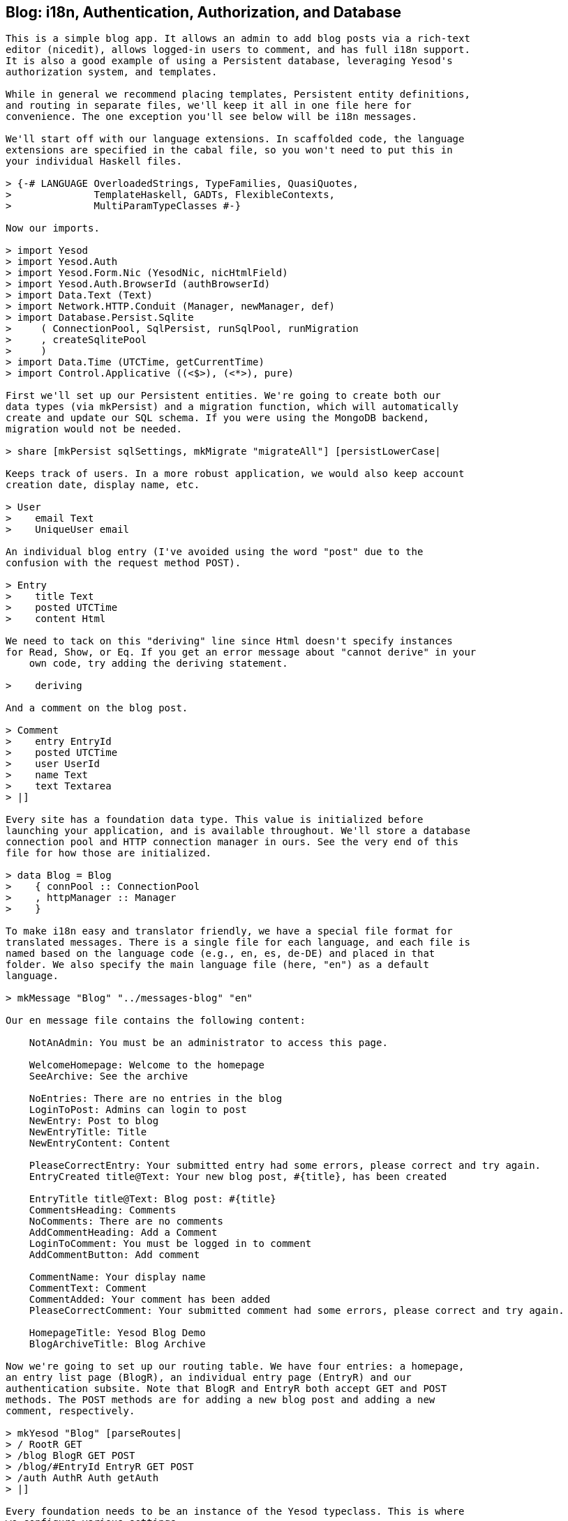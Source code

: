 [[I_chapter1_d1e8225]]

== Blog: i18n, Authentication, Authorization, and Database


----
This is a simple blog app. It allows an admin to add blog posts via a rich-text
editor (nicedit), allows logged-in users to comment, and has full i18n support.
It is also a good example of using a Persistent database, leveraging Yesod's
authorization system, and templates.

While in general we recommend placing templates, Persistent entity definitions,
and routing in separate files, we'll keep it all in one file here for
convenience. The one exception you'll see below will be i18n messages.

We'll start off with our language extensions. In scaffolded code, the language
extensions are specified in the cabal file, so you won't need to put this in
your individual Haskell files.

> {-# LANGUAGE OverloadedStrings, TypeFamilies, QuasiQuotes,
>              TemplateHaskell, GADTs, FlexibleContexts,
>              MultiParamTypeClasses #-}

Now our imports.

> import Yesod
> import Yesod.Auth
> import Yesod.Form.Nic (YesodNic, nicHtmlField)
> import Yesod.Auth.BrowserId (authBrowserId)
> import Data.Text (Text)
> import Network.HTTP.Conduit (Manager, newManager, def)
> import Database.Persist.Sqlite
>     ( ConnectionPool, SqlPersist, runSqlPool, runMigration
>     , createSqlitePool
>     )
> import Data.Time (UTCTime, getCurrentTime)
> import Control.Applicative ((<$>), (<*>), pure)

First we'll set up our Persistent entities. We're going to create both our 
data types (via mkPersist) and a migration function, which will automatically
create and update our SQL schema. If you were using the MongoDB backend,
migration would not be needed.

> share [mkPersist sqlSettings, mkMigrate "migrateAll"] [persistLowerCase|

Keeps track of users. In a more robust application, we would also keep account
creation date, display name, etc.

> User
>    email Text
>    UniqueUser email

An individual blog entry (I've avoided using the word "post" due to the
confusion with the request method POST).

> Entry
>    title Text
>    posted UTCTime
>    content Html

We need to tack on this "deriving" line since Html doesn't specify instances
for Read, Show, or Eq. If you get an error message about "cannot derive" in your
    own code, try adding the deriving statement.

>    deriving

And a comment on the blog post.

> Comment
>    entry EntryId
>    posted UTCTime
>    user UserId
>    name Text
>    text Textarea
> |]

Every site has a foundation data type. This value is initialized before
launching your application, and is available throughout. We'll store a database
connection pool and HTTP connection manager in ours. See the very end of this
file for how those are initialized.

> data Blog = Blog
>    { connPool :: ConnectionPool
>    , httpManager :: Manager
>    }

To make i18n easy and translator friendly, we have a special file format for
translated messages. There is a single file for each language, and each file is
named based on the language code (e.g., en, es, de-DE) and placed in that
folder. We also specify the main language file (here, "en") as a default
language.

> mkMessage "Blog" "../messages-blog" "en"

Our en message file contains the following content:

    NotAnAdmin: You must be an administrator to access this page.

    WelcomeHomepage: Welcome to the homepage
    SeeArchive: See the archive

    NoEntries: There are no entries in the blog
    LoginToPost: Admins can login to post
    NewEntry: Post to blog
    NewEntryTitle: Title
    NewEntryContent: Content

    PleaseCorrectEntry: Your submitted entry had some errors, please correct and try again.
    EntryCreated title@Text: Your new blog post, #{title}, has been created

    EntryTitle title@Text: Blog post: #{title}
    CommentsHeading: Comments
    NoComments: There are no comments
    AddCommentHeading: Add a Comment
    LoginToComment: You must be logged in to comment
    AddCommentButton: Add comment

    CommentName: Your display name
    CommentText: Comment
    CommentAdded: Your comment has been added
    PleaseCorrectComment: Your submitted comment had some errors, please correct and try again.

    HomepageTitle: Yesod Blog Demo
    BlogArchiveTitle: Blog Archive

Now we're going to set up our routing table. We have four entries: a homepage,
an entry list page (BlogR), an individual entry page (EntryR) and our
authentication subsite. Note that BlogR and EntryR both accept GET and POST
methods. The POST methods are for adding a new blog post and adding a new
comment, respectively.

> mkYesod "Blog" [parseRoutes|
> / RootR GET
> /blog BlogR GET POST
> /blog/#EntryId EntryR GET POST
> /auth AuthR Auth getAuth
> |]

Every foundation needs to be an instance of the Yesod typeclass. This is where
we configure various settings.

> instance Yesod Blog where

The base of our application. Note that in order to make BrowserID work
properly, this must be a valid URL.

>     approot = ApprootStatic "http://localhost:3000"

Our authorization scheme. We want to have the following rules:

* Only admins can add a new entry.
* Only logged in users can add a new comment.
* All other pages can be accessed by anyone.

We set up our routes in a RESTful way, where the actions that could make
changes are always using a POST method. As a result, we can simply check for
whether or not a request is a write request, given by the True in the second
field.

First, we'll authorize requests to add a new entry.

>     isAuthorized BlogR True = do
>         mauth <- maybeAuth
>         case mauth of
>             Nothing -> return AuthenticationRequired
>             Just (Entity _ user)
>                 | isAdmin user -> return Authorized
>                 | otherwise    -> unauthorizedI MsgNotAnAdmin

Now we'll authorize requests to add a new comment.

>     isAuthorized (EntryR _) True = do
>         mauth <- maybeAuth
>         case mauth of
>             Nothing -> return AuthenticationRequired
>             Just _  -> return Authorized

And for all other requests, the result is always authorized.

>     isAuthorized _ _ = return Authorized

Where a user should be redirected to if they get an AuthenticationRequired.

>     authRoute _ = Just (AuthR LoginR)

This is where we define our site look-and-feel. The function is given the
content for the individual page, and wraps it up with a standard template.

>     defaultLayout inside = do

Yesod encourages the get-following-post pattern, where after a POST, the user
is redirected to another page. In order to allow the POST page to give the user
some kind of feedback, we have the getMessage and setMessage functions. It's a
good idea to always check for pending messages in your defaultLayout function.

>         mmsg <- getMessage

We use widgets to compose together HTML, CSS, and JavaScript. At the end of the
day, we need to unwrap all of that into simple HTML. That's what the
widgetToPageContent function is for. We're going to give it a widget consisting
of the content we received from the individual page (inside), plus a standard
CSS for all pages. We'll use the Lucius template language to create the latter.

>         pc <- widgetToPageContent $ do
>             toWidget [lucius|
> body {
>     width: 760px;
>     margin: 1em auto;
>     font-family: sans-serif;
> }
> textarea {
>     width: 400px;
>     height: 200px;
> }
> #message {
>   color: #900;
> }
> |]
>             inside

And finally we'll use a new Hamlet template to wrap up the individual
components (title, head data and body data) into the final output.

>         hamletToRepHtml [hamlet|
> $doctype 5
> <html>
>     <head>
>         <title>#{pageTitle pc}
>         ^{pageHead pc}
>     <body>
>         $maybe msg <- mmsg
>             <div #message>#{msg}
>         ^{pageBody pc}
> |]

This is a simple function to check if a user is the admin. In a real
application, we would likely store the admin bit in the database itself, or
check with some external system. For now, I've just hardcoded my own email
address.

> isAdmin :: User -> Bool
> isAdmin user = userEmail user == "michael@snoyman.com"

In order to access the database, we need to create a YesodPersist instance,
which says which backend we're using and how to run an action.

> instance YesodPersist Blog where
>    type YesodPersistBackend Blog = SqlPersist
>    runDB f = do 
>        master <- getYesod
>        let pool = connPool master
>        runSqlPool f pool

This is a convenience synonym. It is defined automatically for you in the
scaffolding.

> type Form x = Html -> MForm Blog Blog (FormResult x, Widget)

In order to use yesod-form and yesod-auth, we need an instance of RenderMessage
for FormMessage. This allows us to control the i18n of individual form
messages.

> instance RenderMessage Blog FormMessage where
>     renderMessage _ _ = defaultFormMessage

In order to use the built-in Nic HTML editor, we need this instance. We just
take the default values, which use a CDN-hosted version of Nic.

> instance YesodNic Blog

In order to use yesod-auth, we need a YesodAuth instance.

> instance YesodAuth Blog where
>     type AuthId Blog = UserId
>     loginDest _ = RootR
>     logoutDest _ = RootR
>     authHttpManager = httpManager

We'll use [BrowserID](https://browserid.org/), which is a third-party system
using email addresses as your identifier. This makes it easy to switch to other
systems in the future, such as locally authenticated email addresses (also included
with yesod-auth).

>     authPlugins _ = [authBrowserId]

This function takes someone's login credentials (i.e., his/her email address)
and gives back a user ID.

>     getAuthId creds = do
>         let email = credsIdent creds
>             user = User email
>         res <- runDB $ insertBy user
>         return $ Just $ either entityKey id res

Homepage handler. The one important detail here is our usage of `setTitleI`,
which allows us to use i18n messages for the title. We also use this message
with a `_{Msg...}` interpolation in Hamlet.

> getRootR :: Handler RepHtml
> getRootR = defaultLayout $ do
>     setTitleI MsgHomepageTitle
>     [whamlet|
> <p>_{MsgWelcomeHomepage}
> <p>
>    <a href=@{BlogR}>_{MsgSeeArchive}
> |]

Define a form for adding new entries. We want the user to provide the title and
content, and then fill in the post date automatically via `getCurrentTime`.

> entryForm :: Form Entry
> entryForm = renderDivs $ Entry
>     <$> areq textField (fieldSettingsLabel MsgNewEntryTitle) Nothing
>     <*> aformM (liftIO getCurrentTime)
>     <*> areq nicHtmlField (fieldSettingsLabel MsgNewEntryContent) Nothing

Get the list of all blog entries, and present an admin with a form to create a
new entry.

> getBlogR :: Handler RepHtml
> getBlogR = do
>     muser <- maybeAuth
>     entries <- runDB $ selectList [] [Desc EntryPosted]
>     ((_, entryWidget), enctype) <- generateFormPost entryForm
>     defaultLayout $ do
>         setTitleI MsgBlogArchiveTitle
>         [whamlet|
> $if null entries
>     <p>_{MsgNoEntries}
> $else
>     <ul>
>         $forall Entity entryId entry <- entries
>             <li>
>                 <a href=@{EntryR entryId}>#{entryTitle entry}

We have three possibilities: the user is logged in as an admin, the user is
logged in and is not an admin, and the user is not logged in. In the first
case, we should display the entry form. In the second, we'll do nothing. In the
third, we'll provide a login link.

> $maybe Entity _ user <- muser
>     $if isAdmin user
>         <form method=post enctype=#{enctype}>
>             ^{entryWidget}
>             <div>
>                 <input type=submit value=_{MsgNewEntry}>
> $nothing
>     <p>
>         <a href=@{AuthR LoginR}>_{MsgLoginToPost}
> |]

Process an incoming entry addition. We don't do any permissions checking, since
isAuthorized handles it for us. If the form submission was valid, we add the
entry to the database and redirect to the new entry. Otherwise, we ask the user
to try again.

> postBlogR :: Handler RepHtml
> postBlogR = do
>     ((res, entryWidget), enctype) <- runFormPost entryForm
>     case res of
>         FormSuccess entry -> do
>             entryId <- runDB $ insert entry
>             setMessageI $ MsgEntryCreated $ entryTitle entry
>             redirect $ EntryR entryId
>         _ -> defaultLayout $ do
>             setTitleI MsgPleaseCorrectEntry
>             [whamlet|
> <form method=post enctype=#{enctype}>
>     ^{entryWidget}
>     <div>
>         <input type=submit value=_{MsgNewEntry}>
> |]

A form for comments, very similar to our entryForm above. It takes the
EntryId of the entry the comment is attached to. By using pure, we embed
this value in the resulting Comment output, without having it appear in the
generated HTML.

> commentForm :: EntryId -> Form Comment
> commentForm entryId = renderDivs $ Comment
>     <$> pure entryId
>     <*> aformM (liftIO getCurrentTime)
>     <*> aformM requireAuthId
>     <*> areq textField (fieldSettingsLabel MsgCommentName) Nothing
>     <*> areq textareaField (fieldSettingsLabel MsgCommentText) Nothing

Show an individual entry, comments, and an add comment form if the user is
logged in.

> getEntryR :: EntryId -> Handler RepHtml
> getEntryR entryId = do
>     (entry, comments) <- runDB $ do
>         entry <- get404 entryId
>         comments <- selectList [] [Asc CommentPosted]
>         return (entry, map entityVal comments)
>     muser <- maybeAuth
>     ((_, commentWidget), enctype) <-
>         generateFormPost (commentForm entryId)
>     defaultLayout $ do
>         setTitleI $ MsgEntryTitle $ entryTitle entry
>         [whamlet|
> <h1>#{entryTitle entry}
> <article>#{entryContent entry}
>     <section .comments>
>         <h1>_{MsgCommentsHeading}
>         $if null comments
>             <p>_{MsgNoComments}
>         $else
>             $forall Comment _entry posted _user name text <- comments
>                 <div .comment>
>                     <span .by>#{name}
>                     <span .at>#{show posted}
>                     <div .content>#{text}
>         <section>
>             <h1>_{MsgAddCommentHeading}
>             $maybe _ <- muser
>                 <form method=post enctype=#{enctype}>
>                     ^{commentWidget}
>                     <div>
>                         <input type=submit value=_{MsgAddCommentButton}>
>             $nothing
>                 <p>
>                     <a href=@{AuthR LoginR}>_{MsgLoginToComment}
> |]

Receive an incoming comment submission.

> postEntryR :: EntryId -> Handler RepHtml
> postEntryR entryId = do
>     ((res, commentWidget), enctype) <-
>         runFormPost (commentForm entryId)
>     case res of
>         FormSuccess comment -> do
>             _ <- runDB $ insert comment
>             setMessageI MsgCommentAdded
>             redirect $ EntryR entryId
>         _ -> defaultLayout $ do
>             setTitleI MsgPleaseCorrectComment
>             [whamlet|
> <form method=post enctype=#{enctype}>
>     ^{commentWidget}
>     <div>
>         <input type=submit value=_{MsgAddCommentButton}>
> |]

Finally, our main function.

> main :: IO ()
> main = do
>     pool <- createSqlitePool "blog.db3" 10 -- create a new pool
>     -- perform any necessary migration
>     runSqlPool (runMigration migrateAll) pool
>     manager <- newManager def -- create a new HTTP manager
>     warpDebug 3000 $ Blog pool manager -- start our server
----

